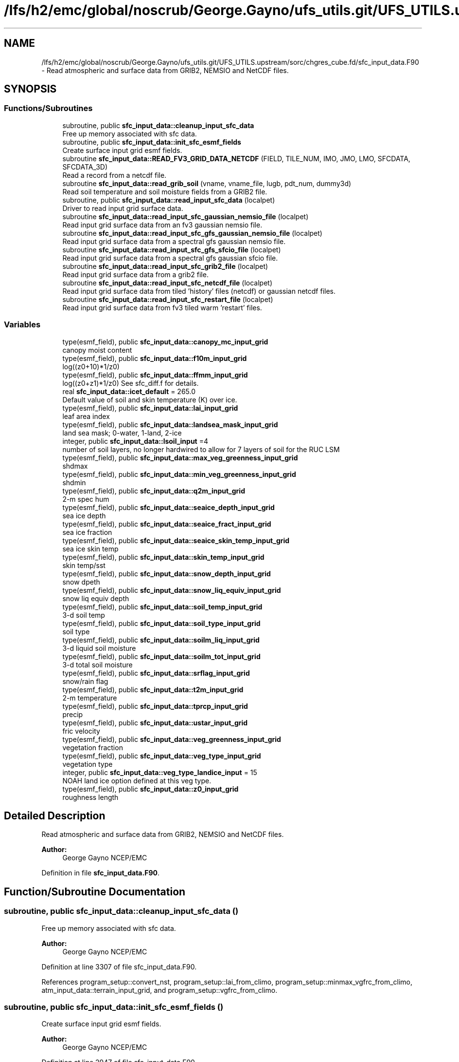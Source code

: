 .TH "/lfs/h2/emc/global/noscrub/George.Gayno/ufs_utils.git/UFS_UTILS.upstream/sorc/chgres_cube.fd/sfc_input_data.F90" 3 "Tue Jan 17 2023" "Version 1.9.0" "chgres_cube" \" -*- nroff -*-
.ad l
.nh
.SH NAME
/lfs/h2/emc/global/noscrub/George.Gayno/ufs_utils.git/UFS_UTILS.upstream/sorc/chgres_cube.fd/sfc_input_data.F90 \- Read atmospheric and surface data from GRIB2, NEMSIO and NetCDF files\&.  

.SH SYNOPSIS
.br
.PP
.SS "Functions/Subroutines"

.in +1c
.ti -1c
.RI "subroutine, public \fBsfc_input_data::cleanup_input_sfc_data\fP"
.br
.RI "Free up memory associated with sfc data\&. "
.ti -1c
.RI "subroutine, public \fBsfc_input_data::init_sfc_esmf_fields\fP"
.br
.RI "Create surface input grid esmf fields\&. "
.ti -1c
.RI "subroutine \fBsfc_input_data::READ_FV3_GRID_DATA_NETCDF\fP (FIELD, TILE_NUM, IMO, JMO, LMO, SFCDATA, SFCDATA_3D)"
.br
.RI "Read a record from a netcdf file\&. "
.ti -1c
.RI "subroutine \fBsfc_input_data::read_grib_soil\fP (vname, vname_file, lugb, pdt_num, dummy3d)"
.br
.RI "Read soil temperature and soil moisture fields from a GRIB2 file\&. "
.ti -1c
.RI "subroutine, public \fBsfc_input_data::read_input_sfc_data\fP (localpet)"
.br
.RI "Driver to read input grid surface data\&. "
.ti -1c
.RI "subroutine \fBsfc_input_data::read_input_sfc_gaussian_nemsio_file\fP (localpet)"
.br
.RI "Read input grid surface data from an fv3 gaussian nemsio file\&. "
.ti -1c
.RI "subroutine \fBsfc_input_data::read_input_sfc_gfs_gaussian_nemsio_file\fP (localpet)"
.br
.RI "Read input grid surface data from a spectral gfs gaussian nemsio file\&. "
.ti -1c
.RI "subroutine \fBsfc_input_data::read_input_sfc_gfs_sfcio_file\fP (localpet)"
.br
.RI "Read input grid surface data from a spectral gfs gaussian sfcio file\&. "
.ti -1c
.RI "subroutine \fBsfc_input_data::read_input_sfc_grib2_file\fP (localpet)"
.br
.RI "Read input grid surface data from a grib2 file\&. "
.ti -1c
.RI "subroutine \fBsfc_input_data::read_input_sfc_netcdf_file\fP (localpet)"
.br
.RI "Read input grid surface data from tiled 'history' files (netcdf) or gaussian netcdf files\&. "
.ti -1c
.RI "subroutine \fBsfc_input_data::read_input_sfc_restart_file\fP (localpet)"
.br
.RI "Read input grid surface data from fv3 tiled warm 'restart' files\&. "
.in -1c
.SS "Variables"

.in +1c
.ti -1c
.RI "type(esmf_field), public \fBsfc_input_data::canopy_mc_input_grid\fP"
.br
.RI "canopy moist content "
.ti -1c
.RI "type(esmf_field), public \fBsfc_input_data::f10m_input_grid\fP"
.br
.RI "log((z0+10)*1/z0) "
.ti -1c
.RI "type(esmf_field), public \fBsfc_input_data::ffmm_input_grid\fP"
.br
.RI "log((z0+z1)*1/z0) See sfc_diff\&.f for details\&. "
.ti -1c
.RI "real \fBsfc_input_data::icet_default\fP = 265\&.0"
.br
.RI "Default value of soil and skin temperature (K) over ice\&. "
.ti -1c
.RI "type(esmf_field), public \fBsfc_input_data::lai_input_grid\fP"
.br
.RI "leaf area index "
.ti -1c
.RI "type(esmf_field), public \fBsfc_input_data::landsea_mask_input_grid\fP"
.br
.RI "land sea mask; 0-water, 1-land, 2-ice "
.ti -1c
.RI "integer, public \fBsfc_input_data::lsoil_input\fP =4"
.br
.RI "number of soil layers, no longer hardwired to allow for 7 layers of soil for the RUC LSM "
.ti -1c
.RI "type(esmf_field), public \fBsfc_input_data::max_veg_greenness_input_grid\fP"
.br
.RI "shdmax "
.ti -1c
.RI "type(esmf_field), public \fBsfc_input_data::min_veg_greenness_input_grid\fP"
.br
.RI "shdmin "
.ti -1c
.RI "type(esmf_field), public \fBsfc_input_data::q2m_input_grid\fP"
.br
.RI "2-m spec hum "
.ti -1c
.RI "type(esmf_field), public \fBsfc_input_data::seaice_depth_input_grid\fP"
.br
.RI "sea ice depth "
.ti -1c
.RI "type(esmf_field), public \fBsfc_input_data::seaice_fract_input_grid\fP"
.br
.RI "sea ice fraction "
.ti -1c
.RI "type(esmf_field), public \fBsfc_input_data::seaice_skin_temp_input_grid\fP"
.br
.RI "sea ice skin temp "
.ti -1c
.RI "type(esmf_field), public \fBsfc_input_data::skin_temp_input_grid\fP"
.br
.RI "skin temp/sst "
.ti -1c
.RI "type(esmf_field), public \fBsfc_input_data::snow_depth_input_grid\fP"
.br
.RI "snow dpeth "
.ti -1c
.RI "type(esmf_field), public \fBsfc_input_data::snow_liq_equiv_input_grid\fP"
.br
.RI "snow liq equiv depth "
.ti -1c
.RI "type(esmf_field), public \fBsfc_input_data::soil_temp_input_grid\fP"
.br
.RI "3-d soil temp "
.ti -1c
.RI "type(esmf_field), public \fBsfc_input_data::soil_type_input_grid\fP"
.br
.RI "soil type "
.ti -1c
.RI "type(esmf_field), public \fBsfc_input_data::soilm_liq_input_grid\fP"
.br
.RI "3-d liquid soil moisture "
.ti -1c
.RI "type(esmf_field), public \fBsfc_input_data::soilm_tot_input_grid\fP"
.br
.RI "3-d total soil moisture "
.ti -1c
.RI "type(esmf_field), public \fBsfc_input_data::srflag_input_grid\fP"
.br
.RI "snow/rain flag "
.ti -1c
.RI "type(esmf_field), public \fBsfc_input_data::t2m_input_grid\fP"
.br
.RI "2-m temperature "
.ti -1c
.RI "type(esmf_field), public \fBsfc_input_data::tprcp_input_grid\fP"
.br
.RI "precip "
.ti -1c
.RI "type(esmf_field), public \fBsfc_input_data::ustar_input_grid\fP"
.br
.RI "fric velocity "
.ti -1c
.RI "type(esmf_field), public \fBsfc_input_data::veg_greenness_input_grid\fP"
.br
.RI "vegetation fraction "
.ti -1c
.RI "type(esmf_field), public \fBsfc_input_data::veg_type_input_grid\fP"
.br
.RI "vegetation type "
.ti -1c
.RI "integer, public \fBsfc_input_data::veg_type_landice_input\fP = 15"
.br
.RI "NOAH land ice option defined at this veg type\&. "
.ti -1c
.RI "type(esmf_field), public \fBsfc_input_data::z0_input_grid\fP"
.br
.RI "roughness length "
.in -1c
.SH "Detailed Description"
.PP 
Read atmospheric and surface data from GRIB2, NEMSIO and NetCDF files\&. 


.PP
\fBAuthor:\fP
.RS 4
George Gayno NCEP/EMC 
.RE
.PP

.PP
Definition in file \fBsfc_input_data\&.F90\fP\&.
.SH "Function/Subroutine Documentation"
.PP 
.SS "subroutine, public sfc_input_data::cleanup_input_sfc_data ()"

.PP
Free up memory associated with sfc data\&. 
.PP
\fBAuthor:\fP
.RS 4
George Gayno NCEP/EMC 
.RE
.PP

.PP
Definition at line 3307 of file sfc_input_data\&.F90\&.
.PP
References program_setup::convert_nst, program_setup::lai_from_climo, program_setup::minmax_vgfrc_from_climo, atm_input_data::terrain_input_grid, and program_setup::vgfrc_from_climo\&.
.SS "subroutine, public sfc_input_data::init_sfc_esmf_fields ()"

.PP
Create surface input grid esmf fields\&. 
.PP
\fBAuthor:\fP
.RS 4
George Gayno NCEP/EMC 
.RE
.PP

.PP
Definition at line 2947 of file sfc_input_data\&.F90\&.
.PP
References model_grid::input_grid, program_setup::lai_from_climo, program_setup::minmax_vgfrc_from_climo, atm_input_data::terrain_input_grid, and program_setup::vgfrc_from_climo\&.
.SS "subroutine sfc_input_data::READ_FV3_GRID_DATA_NETCDF (character(len=*), intent(in) FIELD, integer, intent(in) TILE_NUM, integer, intent(in) IMO, integer, intent(in) JMO, integer, intent(in) LMO, real(esmf_kind_r8), dimension(imo,jmo), intent(out), optional SFCDATA, real(esmf_kind_r8), dimension(imo,jmo,lmo), intent(out), optional SFCDATA_3D)"

.PP
Read a record from a netcdf file\&. 
.PP
\fBParameters:\fP
.RS 4
\fIfield\fP name of field to be read 
.br
\fItile_num\fP grid tile number 
.br
\fIimo\fP i-dimension of field 
.br
\fIjmo\fP j-dimension of field 
.br
\fIlmo\fP number of vertical levels of field 
.br
\fIsfcdata\fP 1-d array containing field data 
.br
\fIsfcdata_3d\fP 3-d array containing field data 
.RE
.PP
\fBAuthor:\fP
.RS 4
George Gayno NCEP/EMC 
.RE
.PP

.PP
Definition at line 3161 of file sfc_input_data\&.F90\&.
.PP
References program_setup::data_dir_input_grid, and program_setup::sfc_files_input_grid\&.
.SS "subroutine sfc_input_data::read_grib_soil (character(len=20), intent(in) vname, character(len=20), intent(in) vname_file, integer, intent(in) lugb, integer, intent(in) pdt_num, real(esmf_kind_r8), dimension(:,:,:), intent(inout) dummy3d)"

.PP
Read soil temperature and soil moisture fields from a GRIB2 file\&. 
.PP
\fBParameters:\fP
.RS 4
\fIvname\fP variable name in varmap table 
.br
\fIvname_file\fP variable name in grib2 file 
.br
\fIlugb\fP logical unit number for surface grib2 file 
.br
\fIpdt_num\fP product definition template number\&. 
.br
\fIdummy3d\fP array of soil data 
.RE
.PP
\fBAuthor:\fP
.RS 4
George Gayno NCEP/EMC 
.RE
.PP

.PP
Definition at line 3206 of file sfc_input_data\&.F90\&.
.PP
References program_setup::get_var_cond(), model_grid::i_input, model_grid::j_input, and program_setup::read_from_input\&.
.SS "subroutine, public sfc_input_data::read_input_sfc_data (integer, intent(in) localpet)"

.PP
Driver to read input grid surface data\&. 
.PP
\fBParameters:\fP
.RS 4
\fIlocalpet\fP ESMF local persistent execution thread 
.RE
.PP
\fBAuthor:\fP
.RS 4
George Gayno NCEP/EMC 
.RE
.PP

.PP
Definition at line 96 of file sfc_input_data\&.F90\&.
.PP
References program_setup::input_type\&.
.SS "subroutine sfc_input_data::read_input_sfc_gaussian_nemsio_file (integer, intent(in) localpet)"

.PP
Read input grid surface data from an fv3 gaussian nemsio file\&. 
.PP
\fBParameters:\fP
.RS 4
\fIlocalpet\fP ESMF local persistent execution thread 
.RE
.PP
\fBAuthor:\fP
.RS 4
George Gayno NCEP/EMC 
.RE
.PP

.PP
Definition at line 737 of file sfc_input_data\&.F90\&.
.PP
References program_setup::data_dir_input_grid, model_grid::i_input, model_grid::j_input, program_setup::sfc_files_input_grid, and atm_input_data::terrain_input_grid\&.
.SS "subroutine sfc_input_data::read_input_sfc_gfs_gaussian_nemsio_file (integer, intent(in) localpet)"

.PP
Read input grid surface data from a spectral gfs gaussian nemsio file\&. 
.PP
\fBNote:\fP
.RS 4
Format used by gfs starting July 19, 2017\&.
.RE
.PP
\fBParameters:\fP
.RS 4
\fIlocalpet\fP ESMF local persistent execution thread 
.RE
.PP
\fBAuthor:\fP
.RS 4
George Gayno NCEP/EMC 
.RE
.PP

.PP
Definition at line 388 of file sfc_input_data\&.F90\&.
.PP
References program_setup::data_dir_input_grid, model_grid::i_input, model_grid::j_input, program_setup::sfc_files_input_grid, and atm_input_data::terrain_input_grid\&.
.SS "subroutine sfc_input_data::read_input_sfc_gfs_sfcio_file (integer, intent(in) localpet)"

.PP
Read input grid surface data from a spectral gfs gaussian sfcio file\&. 
.PP
\fBNote:\fP
.RS 4
Prior to July 19, 2017\&.
.RE
.PP
\fBParameters:\fP
.RS 4
\fIlocalpet\fP ESMF local persistent execution thread 
.RE
.PP
\fBAuthor:\fP
.RS 4
George Gayno NCEP/EMC 
.RE
.PP

.PP
Definition at line 164 of file sfc_input_data\&.F90\&.
.PP
References program_setup::data_dir_input_grid, model_grid::i_input, model_grid::j_input, program_setup::sfc_files_input_grid, and atm_input_data::terrain_input_grid\&.
.SS "subroutine sfc_input_data::read_input_sfc_grib2_file (integer, intent(in) localpet)"

.PP
Read input grid surface data from a grib2 file\&. 
.PP
\fBParameters:\fP
.RS 4
\fIlocalpet\fP ESMF local persistent execution thread 
.RE
.PP
\fBAuthor:\fP
.RS 4
Larissa Reames 
.RE
.PP

.PP
Definition at line 1764 of file sfc_input_data\&.F90\&.
.PP
References model_grid::input_grid_type, search_util::search(), program_setup::sotyp_from_climo, atm_input_data::terrain_input_grid, and program_setup::vgtyp_from_climo\&.
.SS "subroutine sfc_input_data::read_input_sfc_netcdf_file (integer, intent(in) localpet)"

.PP
Read input grid surface data from tiled 'history' files (netcdf) or gaussian netcdf files\&. 
.PP
\fBParameters:\fP
.RS 4
\fIlocalpet\fP ESMF local persistent execution thread 
.RE
.PP
\fBAuthor:\fP
.RS 4
George Gayno NCEP/EMC 
.RE
.PP

.PP
Definition at line 1403 of file sfc_input_data\&.F90\&.
.PP
References program_setup::data_dir_input_grid, model_grid::i_input, program_setup::input_type, model_grid::j_input, model_grid::num_tiles_input_grid, program_setup::orog_dir_input_grid, program_setup::orog_files_input_grid, program_setup::sfc_files_input_grid, and atm_input_data::terrain_input_grid\&.
.SS "subroutine sfc_input_data::read_input_sfc_restart_file (integer, intent(in) localpet)"

.PP
Read input grid surface data from fv3 tiled warm 'restart' files\&. 
.PP
\fBParameters:\fP
.RS 4
\fIlocalpet\fP ESMF local persistent execution thread 
.RE
.PP
\fBAuthor:\fP
.RS 4
George Gayno NCEP/EMC 
.RE
.PP

.PP
Definition at line 1086 of file sfc_input_data\&.F90\&.
.PP
References program_setup::data_dir_input_grid, model_grid::i_input, model_grid::j_input, model_grid::num_tiles_input_grid, program_setup::orog_dir_input_grid, program_setup::orog_files_input_grid, program_setup::sfc_files_input_grid, and atm_input_data::terrain_input_grid\&.
.SH "Variable Documentation"
.PP 
.SS "type(esmf_field), public sfc_input_data::canopy_mc_input_grid"

.PP
canopy moist content 
.PP
Definition at line 54 of file sfc_input_data\&.F90\&.
.SS "type(esmf_field), public sfc_input_data::f10m_input_grid"

.PP
log((z0+10)*1/z0) 
.PP
Definition at line 55 of file sfc_input_data\&.F90\&.
.SS "type(esmf_field), public sfc_input_data::ffmm_input_grid"

.PP
log((z0+z1)*1/z0) See sfc_diff\&.f for details\&. 
.PP
Definition at line 56 of file sfc_input_data\&.F90\&.
.SS "real sfc_input_data::icet_default = 265\&.0"

.PP
Default value of soil and skin temperature (K) over ice\&. 
.PP
Definition at line 52 of file sfc_input_data\&.F90\&.
.SS "type(esmf_field), public sfc_input_data::lai_input_grid"

.PP
leaf area index 
.PP
Definition at line 78 of file sfc_input_data\&.F90\&.
.SS "type(esmf_field), public sfc_input_data::landsea_mask_input_grid"

.PP
land sea mask; 0-water, 1-land, 2-ice 
.PP
Definition at line 58 of file sfc_input_data\&.F90\&.
.SS "integer, public sfc_input_data::lsoil_input =4"

.PP
number of soil layers, no longer hardwired to allow for 7 layers of soil for the RUC LSM 
.PP
Definition at line 82 of file sfc_input_data\&.F90\&.
.SS "type(esmf_field), public sfc_input_data::max_veg_greenness_input_grid"

.PP
shdmax 
.PP
Definition at line 79 of file sfc_input_data\&.F90\&.
.SS "type(esmf_field), public sfc_input_data::min_veg_greenness_input_grid"

.PP
shdmin 
.PP
Definition at line 80 of file sfc_input_data\&.F90\&.
.SS "type(esmf_field), public sfc_input_data::q2m_input_grid"

.PP
2-m spec hum 
.PP
Definition at line 60 of file sfc_input_data\&.F90\&.
.SS "type(esmf_field), public sfc_input_data::seaice_depth_input_grid"

.PP
sea ice depth 
.PP
Definition at line 61 of file sfc_input_data\&.F90\&.
.SS "type(esmf_field), public sfc_input_data::seaice_fract_input_grid"

.PP
sea ice fraction 
.PP
Definition at line 62 of file sfc_input_data\&.F90\&.
.SS "type(esmf_field), public sfc_input_data::seaice_skin_temp_input_grid"

.PP
sea ice skin temp 
.PP
Definition at line 63 of file sfc_input_data\&.F90\&.
.SS "type(esmf_field), public sfc_input_data::skin_temp_input_grid"

.PP
skin temp/sst 
.PP
Definition at line 64 of file sfc_input_data\&.F90\&.
.SS "type(esmf_field), public sfc_input_data::snow_depth_input_grid"

.PP
snow dpeth 
.PP
Definition at line 65 of file sfc_input_data\&.F90\&.
.SS "type(esmf_field), public sfc_input_data::snow_liq_equiv_input_grid"

.PP
snow liq equiv depth 
.PP
Definition at line 66 of file sfc_input_data\&.F90\&.
.SS "type(esmf_field), public sfc_input_data::soil_temp_input_grid"

.PP
3-d soil temp 
.PP
Definition at line 67 of file sfc_input_data\&.F90\&.
.SS "type(esmf_field), public sfc_input_data::soil_type_input_grid"

.PP
soil type 
.PP
Definition at line 68 of file sfc_input_data\&.F90\&.
.SS "type(esmf_field), public sfc_input_data::soilm_liq_input_grid"

.PP
3-d liquid soil moisture 
.PP
Definition at line 69 of file sfc_input_data\&.F90\&.
.SS "type(esmf_field), public sfc_input_data::soilm_tot_input_grid"

.PP
3-d total soil moisture 
.PP
Definition at line 70 of file sfc_input_data\&.F90\&.
.SS "type(esmf_field), public sfc_input_data::srflag_input_grid"

.PP
snow/rain flag 
.PP
Definition at line 71 of file sfc_input_data\&.F90\&.
.SS "type(esmf_field), public sfc_input_data::t2m_input_grid"

.PP
2-m temperature 
.PP
Definition at line 72 of file sfc_input_data\&.F90\&.
.SS "type(esmf_field), public sfc_input_data::tprcp_input_grid"

.PP
precip 
.PP
Definition at line 73 of file sfc_input_data\&.F90\&.
.SS "type(esmf_field), public sfc_input_data::ustar_input_grid"

.PP
fric velocity 
.PP
Definition at line 74 of file sfc_input_data\&.F90\&.
.SS "type(esmf_field), public sfc_input_data::veg_greenness_input_grid"

.PP
vegetation fraction 
.PP
Definition at line 77 of file sfc_input_data\&.F90\&.
.SS "type(esmf_field), public sfc_input_data::veg_type_input_grid"

.PP
vegetation type 
.PP
Definition at line 75 of file sfc_input_data\&.F90\&.
.SS "integer, public sfc_input_data::veg_type_landice_input = 15"

.PP
NOAH land ice option defined at this veg type\&. Default is igbp\&. 
.PP
Definition at line 49 of file sfc_input_data\&.F90\&.
.SS "type(esmf_field), public sfc_input_data::z0_input_grid"

.PP
roughness length 
.PP
Definition at line 76 of file sfc_input_data\&.F90\&.
.SH "Author"
.PP 
Generated automatically by Doxygen for chgres_cube from the source code\&.
